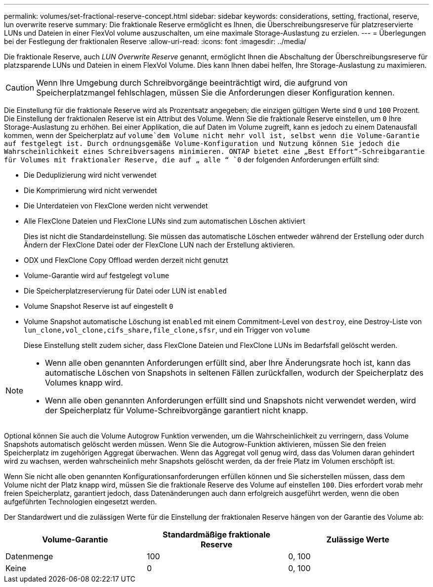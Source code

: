 ---
permalink: volumes/set-fractional-reserve-concept.html 
sidebar: sidebar 
keywords: considerations, setting, fractional, reserve, lun overwrite reserve 
summary: Die fraktionale Reserve ermöglicht es Ihnen, die Überschreibungsreserve für platzreservierte LUNs und Dateien in einer FlexVol volume auszuschalten, um eine maximale Storage-Auslastung zu erzielen. 
---
= Überlegungen bei der Festlegung der fraktionalen Reserve
:allow-uri-read: 
:icons: font
:imagesdir: ../media/


[role="lead"]
Die fraktionale Reserve, auch _LUN Overwrite Reserve_ genannt, ermöglicht Ihnen die Abschaltung der Überschreibungsreserve für platzsparende LUNs und Dateien in einem FlexVol Volume. Dies kann Ihnen dabei helfen, Ihre Storage-Auslastung zu maximieren.


CAUTION: Wenn Ihre Umgebung durch Schreibvorgänge beeinträchtigt wird, die aufgrund von Speicherplatzmangel fehlschlagen, müssen Sie die Anforderungen dieser Konfiguration kennen.

Die Einstellung für die fraktionale Reserve wird als Prozentsatz angegeben; die einzigen gültigen Werte sind `0` und `100` Prozent. Die Einstellung der fraktionalen Reserve ist ein Attribut des Volume. Wenn Sie die fraktionale Reserve einstellen, um `0` Ihre Storage-Auslastung zu erhöhen. Bei einer Applikation, die auf Daten im Volume zugreift, kann es jedoch zu einem Datenausfall kommen, wenn der Speicherplatz auf `volume`dem Volume nicht mehr voll ist, selbst wenn die Volume-Garantie auf festgelegt ist. Durch ordnungsgemäße Volume-Konfiguration und Nutzung können Sie jedoch die Wahrscheinlichkeit eines Schreibversagens minimieren. ONTAP bietet eine „Best Effort“-Schreibgarantie für Volumes mit fraktionaler Reserve, die auf „ alle “ `0` der folgenden Anforderungen erfüllt sind:

* Die Deduplizierung wird nicht verwendet
* Die Komprimierung wird nicht verwendet
* Die Unterdateien von FlexClone werden nicht verwendet
* Alle FlexClone Dateien und FlexClone LUNs sind zum automatischen Löschen aktiviert
+
Dies ist nicht die Standardeinstellung. Sie müssen das automatische Löschen entweder während der Erstellung oder durch Ändern der FlexClone Datei oder der FlexClone LUN nach der Erstellung aktivieren.

* ODX und FlexClone Copy Offload werden derzeit nicht genutzt
* Volume-Garantie wird auf festgelegt `volume`
* Die Speicherplatzreservierung für Datei oder LUN ist `enabled`
* Volume Snapshot Reserve ist auf eingestellt `0`
* Volume Snapshot automatische Löschung ist `enabled` mit einem Commitment-Level von `destroy`, eine Destroy-Liste von `lun_clone,vol_clone,cifs_share,file_clone,sfsr`, und ein Trigger von `volume`
+
Diese Einstellung stellt zudem sicher, dass FlexClone Dateien und FlexClone LUNs im Bedarfsfall gelöscht werden.



[NOTE]
====
* Wenn alle oben genannten Anforderungen erfüllt sind, aber Ihre Änderungsrate hoch ist, kann das automatische Löschen von Snapshots in seltenen Fällen zurückfallen, wodurch der Speicherplatz des Volumes knapp wird.
* Wenn alle oben genannten Anforderungen erfüllt sind und Snapshots nicht verwendet werden, wird der Speicherplatz für Volume-Schreibvorgänge garantiert nicht knapp.


====
Optional können Sie auch die Volume Autogrow Funktion verwenden, um die Wahrscheinlichkeit zu verringern, dass Volume Snapshots automatisch gelöscht werden müssen. Wenn Sie die Autogrow-Funktion aktivieren, müssen Sie den freien Speicherplatz im zugehörigen Aggregat überwachen. Wenn das Aggregat voll genug wird, dass das Volumen daran gehindert wird zu wachsen, werden wahrscheinlich mehr Snapshots gelöscht werden, da der freie Platz im Volumen erschöpft ist.

Wenn Sie nicht alle oben genannten Konfigurationsanforderungen erfüllen können und Sie sicherstellen müssen, dass dem Volume nicht der Platz knapp wird, müssen Sie die fraktionale Reserve des Volume auf einstellen `100`. Dies erfordert vorab mehr freien Speicherplatz, garantiert jedoch, dass Datenänderungen auch dann erfolgreich ausgeführt werden, wenn die oben aufgeführten Technologien eingesetzt werden.

Der Standardwert und die zulässigen Werte für die Einstellung der fraktionalen Reserve hängen von der Garantie des Volume ab:

[cols="3*"]
|===
| Volume-Garantie | Standardmäßige fraktionale Reserve | Zulässige Werte 


 a| 
Datenmenge
 a| 
100
 a| 
0, 100



 a| 
Keine
 a| 
0
 a| 
0, 100

|===